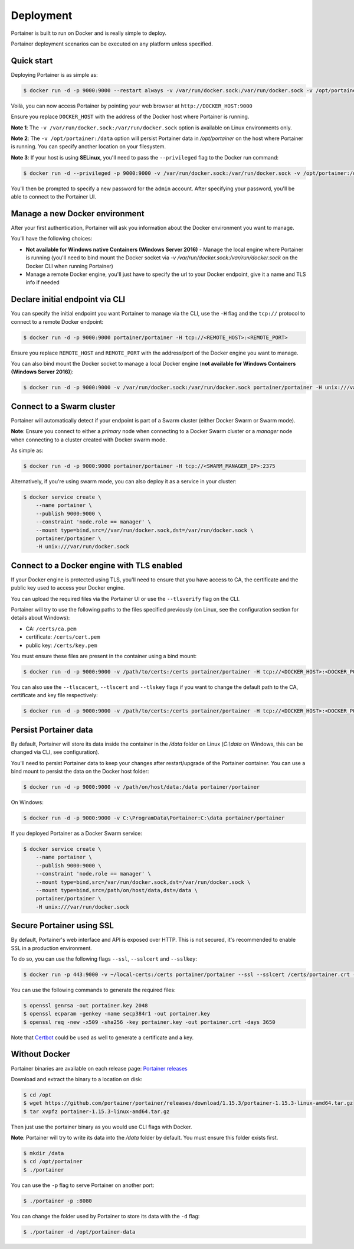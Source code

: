 ==========
Deployment
==========

Portainer is built to run on Docker and is really simple to deploy.

Portainer deployment scenarios can be executed on any platform unless specified.

Quick start
===========

Deploying Portainer is as simple as:

.. code-block:: bash

  $ docker run -d -p 9000:9000 --restart always -v /var/run/docker.sock:/var/run/docker.sock -v /opt/portainer:/data portainer/portainer

Voilà, you can now access Portainer by pointing your web browser at ``http://DOCKER_HOST:9000``

Ensure you replace ``DOCKER_HOST`` with the address of the Docker host where Portainer is running.

**Note 1**: The ``-v /var/run/docker.sock:/var/run/docker.sock`` option is available on Linux environments only.

**Note 2**: The ``-v /opt/portainer:/data`` option will persist Portainer data in `/opt/portainer` on the host where Portainer is running. You can specify another location on your filesystem.

**Note 3**: If your host is using **SELinux**, you'll need to pass the ``--privileged`` flag to the Docker run command:

.. code-block:: bash

  $ docker run -d --privileged -p 9000:9000 -v /var/run/docker.sock:/var/run/docker.sock -v /opt/portainer:/data portainer/portainer


You'll then be prompted to specify a new password for the ``admin`` account. After specifying your password,
you'll be able to connect to the Portainer UI.

Manage a new Docker environment
===============================

After your first authentication, Portainer will ask you information about the Docker environment you want to manage.

You'll have the following choices:

* **Not available for Windows native Containers (Windows Server 2016)** - Manage the local engine where Portainer is running (you'll need to bind mount the Docker socket via `-v /var/run/docker.sock:/var/run/docker.sock` on the Docker CLI when running Portainer)
* Manage a remote Docker engine, you'll just have to specify the url to your Docker endpoint, give it a name and TLS info if needed

Declare initial endpoint via CLI
================================

You can specify the initial endpoint you want Portainer to manage via the CLI, use the ``-H`` flag and the ``tcp://`` protocol to connect to a remote Docker endpoint:

.. code-block:: bash

  $ docker run -d -p 9000:9000 portainer/portainer -H tcp://<REMOTE_HOST>:<REMOTE_PORT>

Ensure you replace ``REMOTE_HOST`` and ``REMOTE_PORT`` with the address/port of the Docker engine you want to manage.

You can also bind mount the Docker socket to manage a local Docker engine (**not available for Windows Containers (Windows Server 2016)**):

.. code-block:: bash

  $ docker run -d -p 9000:9000 -v /var/run/docker.sock:/var/run/docker.sock portainer/portainer -H unix:///var/run/docker.sock

Connect to a Swarm cluster
==========================

Portainer will automatically detect if your endpoint is part of a Swarm cluster (either Docker Swarm or Swarm mode).

**Note**: Ensure you connect to either a *primary* node when connecting to a Docker Swarm cluster or a *manager* node
when connecting to a cluster created with Docker swarm mode.

As simple as:

.. code-block:: bash

  $ docker run -d -p 9000:9000 portainer/portainer -H tcp://<SWARM_MANAGER_IP>:2375

Alternatively, if you're using swarm mode, you can also deploy it as a service in your cluster:

.. code-block:: bash

  $ docker service create \
      --name portainer \
      --publish 9000:9000 \
      --constraint 'node.role == manager' \
      --mount type=bind,src=//var/run/docker.sock,dst=/var/run/docker.sock \
      portainer/portainer \
      -H unix:///var/run/docker.sock

Connect to a Docker engine with TLS enabled
===========================================

If your Docker engine is protected using TLS, you'll need to ensure that you have access to CA, the certificate and the public key used to access your Docker engine.

You can upload the required files via the Portainer UI or use the ``--tlsverify`` flag on the CLI.

Portainer will try to use the following paths to the files specified previously (on Linux, see the configuration section for details about Windows):

* CA: ``/certs/ca.pem``
* certificate: ``/certs/cert.pem``
* public key: ``/certs/key.pem``

You must ensure these files are present in the container using a bind mount:

.. code-block:: bash

  $ docker run -d -p 9000:9000 -v /path/to/certs:/certs portainer/portainer -H tcp://<DOCKER_HOST>:<DOCKER_PORT> --tlsverify

You can also use the ``--tlscacert``, ``--tlscert`` and ``--tlskey`` flags if you want to change the default path to the CA, certificate and key file respectively:

.. code-block:: bash

  $ docker run -d -p 9000:9000 -v /path/to/certs:/certs portainer/portainer -H tcp://<DOCKER_HOST>:<DOCKER_PORT> --tlsverify --tlscacert /certs/myCa.pem --tlscert /certs/myCert.pem --tlskey /certs/myKey.pem

Persist Portainer data
======================

By default, Portainer will store its data inside the container in the `/data` folder on Linux (`C:\\data` on Windows, this can be changed via CLI, see configuration).

You'll need to persist Portainer data to keep your changes after restart/upgrade of the Portainer container. You can use a bind mount
to persist the data on the Docker host folder:

.. code-block:: bash

  $ docker run -d -p 9000:9000 -v /path/on/host/data:/data portainer/portainer

On Windows:

.. code-block:: none

  $ docker run -d -p 9000:9000 -v C:\ProgramData\Portainer:C:\data portainer/portainer

If you deployed Portainer as a Docker Swarm service:

.. code-block:: bash

  $ docker service create \
      --name portainer \
      --publish 9000:9000 \
      --constraint 'node.role == manager' \
      --mount type=bind,src=/var/run/docker.sock,dst=/var/run/docker.sock \
      --mount type=bind,src=/path/on/host/data,dst=/data \
      portainer/portainer \
      -H unix:///var/run/docker.sock

Secure Portainer using SSL
==========================

By default, Portainer's web interface and API is exposed over HTTP. This is not secured, it's recommended to enable SSL in a production environment.

To do so, you can use the following flags ``--ssl``, ``--sslcert`` and ``--sslkey``:

.. code-block:: bash

  $ docker run -p 443:9000 -v ~/local-certs:/certs portainer/portainer --ssl --sslcert /certs/portainer.crt --sslkey /certs/portainer.key

You can use the following commands to generate the required files:

.. code-block:: bash

  $ openssl genrsa -out portainer.key 2048
  $ openssl ecparam -genkey -name secp384r1 -out portainer.key
  $ openssl req -new -x509 -sha256 -key portainer.key -out portainer.crt -days 3650

Note that `Certbot`_ could be used as well to generate a certificate and a key.

.. _Certbot: https://certbot.eff.org/


Without Docker
==============

Portainer binaries are available on each release page: `Portainer releases <https://github.com/portainer/portainer/releases>`_

Download and extract the binary to a location on disk:

.. code-block:: bash

  $ cd /opt
  $ wget https://github.com/portainer/portainer/releases/download/1.15.3/portainer-1.15.3-linux-amd64.tar.gz
  $ tar xvpfz portainer-1.15.3-linux-amd64.tar.gz

Then just use the portainer binary as you would use CLI flags with Docker.

**Note**: Portainer will try to write its data into the `/data` folder by default. You must ensure
this folder exists first.

.. code-block:: bash

  $ mkdir /data
  $ cd /opt/portainer
  $ ./portainer

You can use the ``-p`` flag to serve Portainer on another port:

.. code-block:: bash

  $ ./portainer -p :8080

You can change the folder used by Portainer to store its data with the ``-d`` flag:

.. code-block:: bash

  $ ./portainer -d /opt/portainer-data
